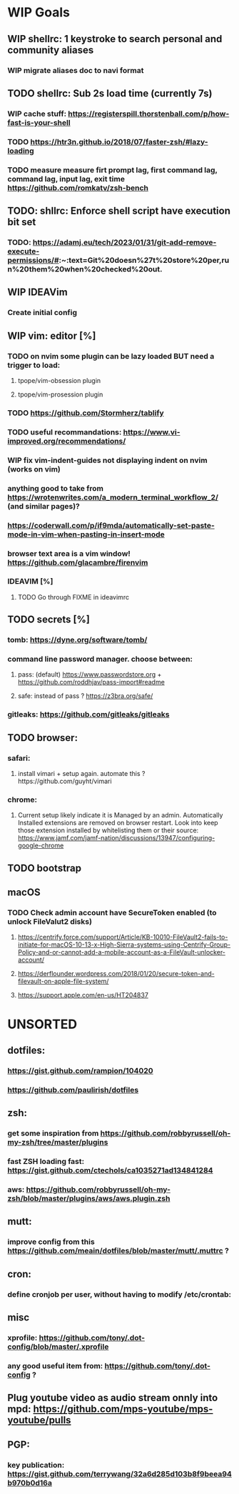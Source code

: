 * WIP Goals
** WIP shellrc: 1 keystroke to search personal and community aliases
*** WIP migrate aliases doc to navi format
** TODO shellrc: Sub 2s load time (currently 7s)
*** WIP cache stuff: https://registerspill.thorstenball.com/p/how-fast-is-your-shell
*** TODO https://htr3n.github.io/2018/07/faster-zsh/#lazy-loading
*** TODO measure measure firt prompt lag, first command lag, command lag, input lag, exit time https://github.com/romkatv/zsh-bench
** TODO: shllrc: Enforce shell script have execution bit set
*** TODO: https://adamj.eu/tech/2023/01/31/git-add-remove-execute-permissions/#:~:text=Git%20doesn%27t%20store%20per,run%20them%20when%20checked%20out.
** WIP IDEAVim
*** Create initial config
** WIP vim: editor [%]
*** TODO on nvim some plugin can be lazy loaded BUT need a trigger to load:
**** tpope/vim-obsession plugin
**** tpope/vim-prosession plugin
*** TODO https://github.com/Stormherz/tablify
*** TODO useful recommandations: https://www.vi-improved.org/recommendations/
*** WIP fix vim-indent-guides not displaying indent on nvim (works on vim)
*** anything good to take from https://wrotenwrites.com/a_modern_terminal_workflow_2/ (and similar pages)?
*** https://coderwall.com/p/if9mda/automatically-set-paste-mode-in-vim-when-pasting-in-insert-mode
*** browser text area is a vim window! https://github.com/glacambre/firenvim
*** IDEAVIM [%]
**** TODO Go through FIXME in ideavimrc
** TODO secrets [%]
*** tomb: https://dyne.org/software/tomb/
*** command line password manager. choose between:
**** pass: (default) https://www.passwordstore.org + https://github.com/roddhjav/pass-import#readme
**** safe: instead of pass ? https://z3bra.org/safe/
*** gitleaks: https://github.com/gitleaks/gitleaks
** TODO browser:
*** safari:
**** install vimari + setup again. automate this ?https://github.com/guyht/vimari
*** chrome:
**** Current setup likely indicate it is Managed by an admin. Automatically Installed extensions are removed on browser restart. Look into keep those extension installed by whitelisting them or their source: https://www.jamf.com/jamf-nation/discussions/13947/configuring-google-chrome
** TODO bootstrap
** macOS
*** TODO Check admin account have SecureToken enabled (to unlock FileValut2 disks)
**** https://centrify.force.com/support/Article/KB-10010-FileVault2-fails-to-initiate-for-macOS-10-13-x-High-Sierra-systems-using-Centrify-Group-Policy-and-or-cannot-add-a-mobile-account-as-a-FileVault-unlocker-account/
**** https://derflounder.wordpress.com/2018/01/20/secure-token-and-filevault-on-apple-file-system/
**** https://support.apple.com/en-us/HT204837
* UNSORTED
** dotfiles:
*** https://gist.github.com/rampion/104020
*** https://github.com/paulirish/dotfiles
** zsh:
*** get some inspiration from https://github.com/robbyrussell/oh-my-zsh/tree/master/plugins
*** fast ZSH loading fast: https://gist.github.com/ctechols/ca1035271ad134841284
*** aws: https://github.com/robbyrussell/oh-my-zsh/blob/master/plugins/aws/aws.plugin.zsh
** mutt: 
*** improve config from this https://github.com/meain/dotfiles/blob/master/mutt/.muttrc ?
** cron:
*** define cronjob per user, without having to modify /etc/crontab:
** misc
*** xprofile: https://github.com/tony/.dot-config/blob/master/.xprofile
*** any good useful item from: https://github.com/tony/.dot-config ?
** Plug youtube video as audio stream onnly into mpd: https://github.com/mps-youtube/mps-youtube/pulls
** PGP:
*** key publication: https://gist.github.com/terrywang/32a6d285d103b8f9beea94b970b0d16a
